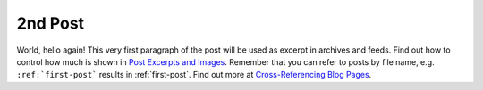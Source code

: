 
.. Messtechnik Uebungen post example, created by `ablog start` on Nov 22, 2023.

.. post:: Nov 22, 2023
   :tags: atag
   :author: Katharina-Sophie Isleif

2nd Post
==========

World, hello again! This very first paragraph of the post will be used
as excerpt in archives and feeds. Find out how to control how much is shown
in `Post Excerpts and Images
<https://ablog.readthedocs.io/manual/post-excerpts-and-images/>`__. Remember
that you can refer to posts by file name, e.g. ``:ref:`first-post``` results
in :ref:`first-post`. Find out more at `Cross-Referencing Blog Pages
<https://ablog.readthedocs.io/manual/cross-referencing-blog-pages/>`__.
